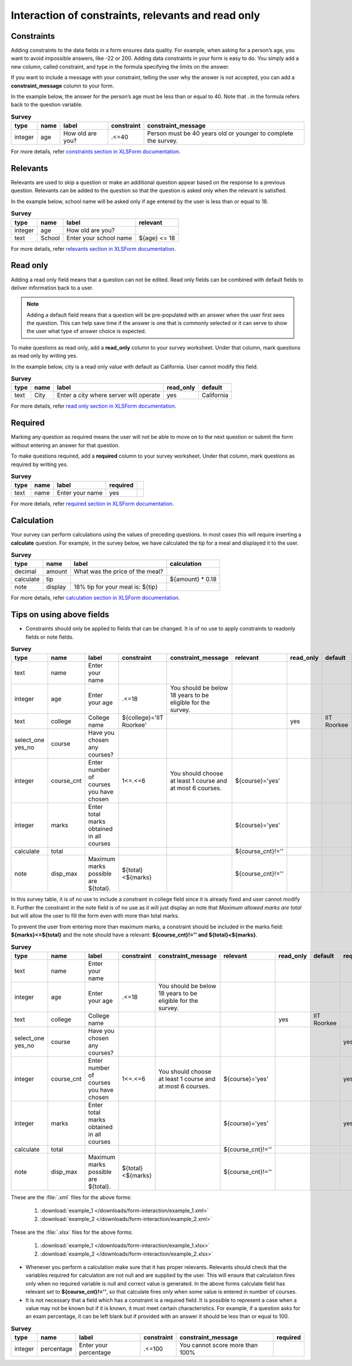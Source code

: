 .. spelling::

  cnt
  disp
  IIT
  readonly
  Roorkee

Interaction of constraints, relevants and read only
=========================================================

Constraints
-------------

Adding constraints to the data fields in a form ensures data quality. For example, when asking for a person’s age, you want to avoid impossible answers, like -22 or 200. Adding data constraints in your form is easy to do. You simply add a new column, called constraint, and type in the formula specifying the limits on the answer. 

If you want to include a message with your constraint, telling the user why the answer is not accepted, you can add a **constraint_message** column to your form.

In the example below, the answer for the person’s age must be less than or equal to 40. Note that . in the formula refers back to the question variable.

.. csv-table:: **Survey** 
  :header: "type", "name", "label", "constraint", "constraint_message"
  :widths: auto
 
  "integer", "age", "How old are you?", ".<=40", "Person must be 40 years old or younger to complete the survey."

For more details, refer `constraints section in XLSForm documentation <http://xlsform.org/#constraints>`_.

Relevants
-----------

Relevants are used to skip a question or make an additional question appear based on the response to a previous question. Relevants can be added to the question so that the question is asked only when the relevant is satisfied.

In the example below, school name will be asked only if age entered by the user is less than or equal to 18.

.. csv-table:: **Survey**
  :header: "type", "name", "label", "relevant"
  :widths: auto

  "integer", "age", "How old are you?"
  "text", "School", "Enter your school name", "${age} <= 18"

For more details, refer `relevants section in XLSForm documentation <http://xlsform.org/#relevant>`_.  


Read only
-------------

Adding a read only field means that a question can not be edited. Read only fields can be combined with default fields to deliver information back to a user.

.. note::
   
   Adding a default field means that a question will be pre-populated with an answer when the user first sees the question. This can help save time if the answer is one that is commonly selected or it can serve to show the user what type of answer choice is expected.

To make questions as read only, add a **read_only** column to your survey worksheet. Under that column, mark questions as read only by writing yes.   

In the example below, city is a read only value with default as California. User cannot modify this field.

.. csv-table:: **Survey**
  :header: "type", "name", "label", "read_only", "default"
  :widths: auto

  "text", "City", "Enter a city where server will operate", "yes", "California"

For more details, refer `read only section in XLSForm documentation <http://xlsform.org/#read-only>`_.  

Required
------------

Marking any question as required means the user will not be able to move on to the next question or submit the form without entering an answer for that question.

To make questions required, add a **required** column to your survey worksheet. Under that column, mark questions as required by writing yes.   

.. csv-table:: **Survey**
  :header: "type", "name", "label", "required", 
  :widths: auto

  "text", "name", "Enter your name", "yes", ""

For more details, refer `required section in XLSForm documentation <http://xlsform.org/#required>`_.  

Calculation
-------------

Your survey can perform calculations using the values of preceding questions. In most cases this will require inserting a **calculate** question. For example, in the survey below, we have calculated the tip for a meal and displayed it to the user.  

.. csv-table:: **Survey**
  :header: "type", "name", "label", "calculation"
  :widths: auto

  "decimal", "amount", "What was the price of the meal?", ""   
  "calculate", "tip", "", "${amount} * 0.18"
  "note", "display", "18% tip for your meal is: ${tip}", "" 

For more details, refer `calculation section in XLSForm documentation <http://xlsform.org/#calculation>`_. 

Tips on using above fields
----------------------------

- Constraints should only be applied to fields that can be changed. It is of no use to apply constraints to readonly fields or note fields.

.. csv-table:: **Survey**  
  :header: "type", "name", "label", "constraint", "constraint_message", "relevant", "read_only", "default", "required", "calculation"
  :widths: auto

  "text", "name", "Enter your name", "", "", "", "", "", "", "yes", ""
  "integer", "age", "Enter your age", ".<=18", "You should be below 18 years to be eligible for the survey. ", "", "", "", "", "yes", ""
  "text", "college", "College name", "${college}='IIT Roorkee'", "", "", "yes", "IIT Roorkee", "", "", ""
  "select_one yes_no", "course", "Have you chosen any courses?", "", "", "", "", "", "yes", ""
  "integer", "course_cnt", "Enter number of courses you have chosen", "1<=.<=6", "You should choose at least 1 course and at most 6 courses.", "${course}='yes'", "", "", "yes", ""         
  "integer", "marks", "Enter total marks obtained in all courses", "", "", "${course}='yes'", "", "", "yes", ""
  "calculate", "total", "", "", "", "${course_cnt}!=''", "", "", "", "${course_cnt}*100"
  "note", "disp_max", "Maximum marks possible are ${total}.", "${total}<${marks}", "", "${course_cnt}!=''", "", "", "", ""

In this survey table, it is of no use to include a constraint in college field since it is already fixed and user cannot modify it. Further the constraint in the note field is of no use as it will just display an note that *Maximum allowed marks are total* but will allow the user to fill the form even with more than total marks.

To prevent the user from entering more than maximum marks, a constraint should be included in the marks field: **${marks}<=${total}** and the note should have a relevant: **${course_cnt}!='' and ${total}<${marks}**.

.. csv-table:: **Survey**  
  :header: "type", "name", "label", "constraint", "constraint_message", "relevant", "read_only", "default", "required", "calculation"
  :widths: auto

  "text", "name", "Enter your name", "", "", "", "", "", "", "yes", ""
  "integer", "age", "Enter your age", ".<=18", "You should be below 18 years to be eligible for the survey. ", "", "", "", "", "yes", ""
  "text", "college", "College name", "", "", "", "yes", "IIT Roorkee", "", "", ""
  "select_one yes_no", "course", "Have you chosen any courses?", "", "", "", "", "", "yes", ""
  "integer", "course_cnt", "Enter number of courses you have chosen", "1<=.<=6", "You should choose at least 1 course and at most 6 courses.", "${course}='yes'", "", "", "yes", ""         
  "integer", "marks", "Enter total marks obtained in all courses", "", "", "${course}='yes'", "", "", "yes", ""
  "calculate", "total", "", "", "", "${course_cnt}!=''", "", "", "", "${course_cnt}*100"
  "note", "disp_max", "Maximum marks possible are ${total}.", "${total}<${marks}", "", "${course_cnt}!=''", "", "", "", ""

These are the :file:`.xml` files for the above forms:

  1. :download:`example_1 </downloads/form-interaction/example_1.xml>`
  2. :download:`example_2 </downloads/form-interaction/example_2.xml>`

These are the :file:`.xlsx` files for the above forms:

  1. :download:`example_1 </downloads/form-interaction/example_1.xlsx>`
  2. :download:`example_2 </downloads/form-interaction/example_2.xlsx>`

- Whenever you perform a calculation make sure that it has proper relevants. Relevants should check that the variables required for calculation are not null and are supplied by the user. This will ensure that calculation fires only when no required variable is null and correct value is generated. In the above forms calculate field has relevant set to **${course_cnt}!=''**, so that calculate fires only when some value is entered in number of courses.  

- It is not necessary that a field which has a constraint is a required field.  It is possible to represent a case when a value may not be known but if it is known, it must meet certain characteristics. For example, if a question asks for an exam percentage, it can be left blank but if provided with an answer it should be less than or equal to 100.

.. csv-table:: **Survey**  
  :header: "type", "name", "label", "constraint", "constraint_message", "required"
  :widths: auto

  "integer", "percentage", "Enter your percentage", ".<=100", "You cannot score more than 100%", ""
